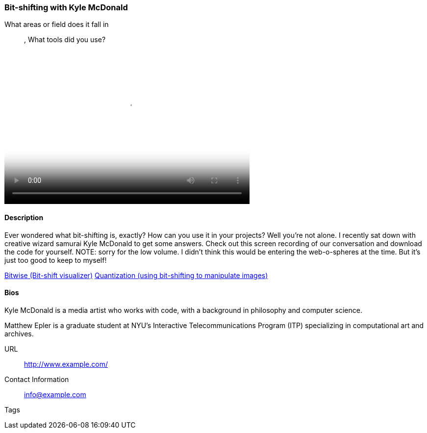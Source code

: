 [[unique_project_name]]
=== Bit-shifting with Kyle McDonald

What areas or field does it fall in::
   (((code))), (((math)))
What tools did you use?
   (((Processing)))

video::http://player.vimeo.com/video/p>[height='313', width='500', poster='images/bitshift_thumb.png']

==== Description

Ever wondered what bit-shifting is, exactly? How can you use it in your projects? Well you're not alone. I recently sat down with creative wizard samurai Kyle McDonald to get some answers. Check out this screen recording of our conversation and download the code for yourself. NOTE: sorry for the low volume. I didn't think this would be entering the web-o-spheres at the time. But it's just too good to keep to myself!

link:https://github.com/ITPNYU/Glitch/tree/master/Bitwise[Bitwise (Bit-shift visualizer)]
link:https://github.com/ITPNYU/Glitch/tree/master/Quantization[Quantization (using bit-shifting to manipulate images)]


==== Bios

Kyle McDonald is a media artist who works with code, with a background in philosophy and computer science. 

Matthew Epler is a graduate student at NYU's Interactive Telecommunications Program (ITP) specializing in computational art and archives.

URL::
   http://www.example.com/
Contact Information::
   info@example.com
Tags::
   (((processing)))